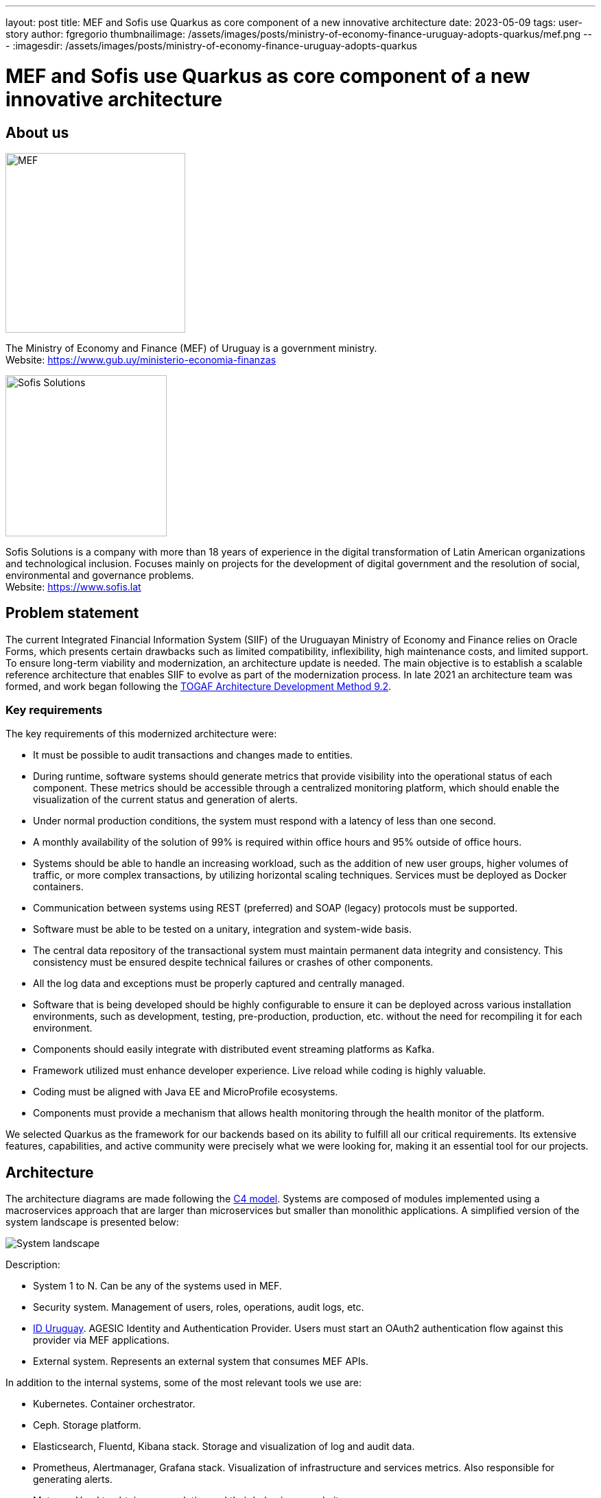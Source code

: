 ---
layout: post
title: MEF and Sofis use Quarkus as core component of a new innovative architecture
date: 2023-05-09
tags: user-story
author: fgregorio
thumbnailimage: /assets/images/posts/ministry-of-economy-finance-uruguay-adopts-quarkus/mef.png
---
:imagesdir: /assets/images/posts/ministry-of-economy-finance-uruguay-adopts-quarkus

= MEF and Sofis use Quarkus as core component of a new innovative architecture

== About us

image::mef.png[alt="MEF",width=261.8]

The Ministry of Economy and Finance (MEF) of Uruguay is a government ministry. +
Website: https://www.gub.uy/ministerio-economia-finanzas

image::sofis.png[alt="Sofis Solutions",width=235]

Sofis Solutions is a company with more than 18 years of experience in the digital transformation of Latin American organizations and technological inclusion. Focuses mainly on projects for the development of digital government and the resolution of social, environmental and governance problems. +
Website: https://www.sofis.lat

== Problem statement

The current Integrated Financial Information System (SIIF) of the Uruguayan Ministry of Economy and Finance relies on Oracle Forms, which presents certain drawbacks such as limited compatibility, inflexibility, high maintenance costs, and limited support. To ensure long-term viability and modernization, an architecture update is needed. The main objective is to establish a scalable reference architecture that enables SIIF to evolve as part of the modernization process.
In late 2021 an architecture team was formed, and work began following the https://pubs.opengroup.org/architecture/togaf92-doc/arch/[TOGAF Architecture Development Method 9.2].

=== Key requirements

The key requirements of this modernized architecture were:

* It must be possible to audit transactions and changes made to entities.
* During runtime, software systems should generate metrics that provide visibility into the operational status of each component. These metrics should be accessible through a centralized monitoring platform, which should enable the visualization of the current status and generation of alerts.
* Under normal production conditions, the system must respond with a latency of less than one second.
* A monthly availability of the solution of 99% is required within office hours and 95% outside of office hours.
* Systems should be able to handle an increasing workload, such as the addition of new user groups, higher volumes of traffic, or more complex transactions, by utilizing horizontal scaling techniques. Services must be deployed as Docker containers.
* Communication between systems using REST (preferred) and SOAP (legacy) protocols must be supported.
* Software must be able to be tested on a unitary, integration and system-wide basis.
* The central data repository of the transactional system must maintain permanent data integrity and consistency. This consistency must be ensured despite technical failures or crashes of other components.
* All the log data and exceptions must be properly captured and centrally managed.
* Software that is being developed should be highly configurable to ensure it can be deployed across various installation environments, such as development, testing, pre-production, production, etc. without the need for recompiling it for each environment.
* Components should easily integrate with distributed event streaming platforms as Kafka.
* Framework utilized must enhance developer experience. Live reload while coding is highly valuable.
* Coding must be aligned with Java EE and MicroProfile ecosystems.
* Components must provide a mechanism that allows health monitoring through the health monitor of the platform.

We selected Quarkus as the framework for our backends based on its ability to fulfill all our critical requirements. Its extensive features, capabilities, and active community were precisely what we were looking for, making it an essential tool for our projects.

== Architecture

The architecture diagrams are made following the https://c4model.com/[C4 model]. Systems are composed of modules implemented using a macroservices approach that are larger than microservices but smaller than monolithic applications. A simplified version of the system landscape is presented below:

image::systemLandscape.png[alt="System landscape",align="center"]

Description:

* System 1 to N. Can be any of the systems used in MEF.
* Security system. Management of users, roles, operations, audit logs, etc.
* https://mi.iduruguay.gub.uy/[ID Uruguay]. AGESIC Identity and Authentication Provider. Users must start an OAuth2 authentication flow against this provider via MEF applications.
* External system. Represents an external system that consumes MEF APIs.

In addition to the internal systems, some of the most relevant tools we use are:

* Kubernetes. Container orchestrator.
* Ceph. Storage platform.
* Elasticsearch, Fluentd, Kibana stack. Storage and visualization of log and audit data.
* Prometheus, Alertmanager, Grafana stack. Visualization of infrastructure and services metrics. Also responsible for generating alerts.
* Matomo. Used to obtain user analytics and their behavior on websites.
* Apache Kafka. Distributed event streaming platform.
* Apache APISIX API Gateway. Manage and expose APIs.
* ArgoCD. GitOps continuous delivery tool.
* GitLab. Code repository and CI/CD DevOps tool.
* Nexus. Repository for libraries and Docker images.
* SonarQube. Static code analysis tool.

== Kubernetes

Kubernetes is an open-source container orchestration system for automating software deployment, scaling, and management. The combination of Quarkus and Kubernetes provides an ideal environment for creating scalable, fast, and lightweight applications. Our applications and tools are deployed in two on-premise Kubernetes clusters for production and non-production environments.

=== ArgoCD and Kustomize

ArgoCD is a Kubernetes operator that utilizes CRDs (Custom Resource Definitions) to configure its operation. These CRDs enable the definition of infrastructure through Git-stored files and automate deployment following any changes made.

Kustomize adheres to Kubernetes principles by leveraging Kubernetes objects to define configuration files and manage these configurations declaratively. A Kustomization object defines how to generate or transform other Kubernetes objects and is created in a file named kustomization.yaml, which can be edited by Kustomize itself. Kustomizations can be patched with overlays to overwrite base settings and create variants. ArgoCD offers seamless Kustomize support, allowing for more efficient and effective management of Kubernetes configurations.

== Ceph

Ceph is an open source software-defined storage platform that implements object storage on a single distributed computer cluster and provides 3-in-1 interfaces for object, block and file level storage. We have two on-premise clusters (prod and non-prod) that are integrated with our Kubernetes clusters.

== CI/CD

We are currently using a customized CI/CD flow based primarily on https://nvie.com/posts/a-successful-git-branching-model/[A successful Git branching model]. All the CI/CD tasks are implemented using GitLab.

We follow the "build once deploy anywhere" approach whenever possible. The code is built using s2i (source to image) and the images are propagated through the different environments (development, integration, test/QA, training, preprod and production).

Our type of development requires us to have 3 unique long lived branches per project:

* Main. Where all the developers continuously merge their new features.
* Release. When the code in main is ready to be released to QA, it is merged to the release branch. Release can be evolved independently of main while bugfixes are applied.
* Production. Where the code released to production is. Hotfixes branches are created from it.

== Metrics

The Prometheus-Grafana combination has become one of the most popular solutions for monitoring, alerting, and visualization in the cloud-native space. Prometheus is an open source systems monitoring and alerting toolkit. Grafana is a multi-platform open source analytics and interactive visualization web application. It provides out of the box support to display data collected by Prometheus.

With them, we can gather, visualize and react to metrics from Kubernetes, CephFS, Apache APISIX, Elasticsearch, Kafka, Zookeeper, databases, backends, frontends and more.

To start exposing metrics with Quarkus, the `quarkus-micrometer-registry-prometheus` extension must be added. This allows us to get interesting metrics about our application as CPU, heap, non heap, http requests, etc. With the default HTTP metrics exposed, we are able to get the following insights by method:

* Total number of requests
* Maximum request duration
* Average request duration
* Sum of the duration of every request

To determine whether the maximum request duration is an isolated case or is occurring on many requests, percentiles must be used.

=== Percentiles

A percentile is a measure used in statistics indicating the value below which a given percentage of observations in a group of observations fall. For example, the response time for a HTTP request below which 90% of the response time values lie, is called the 90-percentile response time.
The recommended way to calculate percentiles is using the "Percentiles Histogram" approach. See https://micrometer.io/docs/concepts#_histograms_and_percentiles.
Quarkus (and Micrometer) let you enable this kind of metric by defining a `@Singleton` MeterFilterProducer. Example code below:

[source,java]
----
@Singleton
public class MeterFilterProducer {

    @Inject
    @ConfigProperty(name = "app.enable-percentiles-histogram", defaultValue = "true")
    Boolean enablePercentilesHistogram;

    @Produces
    @Singleton
    public MeterFilter percentilesHistogram() {
        return new MeterFilter() {
            @Override
            public DistributionStatisticConfig configure(Meter.Id id, DistributionStatisticConfig config) {
                return BooleanUtils.isTrue(enablePercentilesHistogram)
                        ? DistributionStatisticConfig.builder()
                                .percentilesHistogram(true)
                                .build()
                                .merge(config)
                        : config;
            }
        };
    }

}
----

With this new exposed metrics we can define, for example:

* An alert in Prometheus that will fire when the 95 percentile request duration time is above 300ms.
+
[source]
----
histogram_quantile(0.95, sum(rate(http_server_requests_seconds_bucket[2m])) by (service, namespace, uri, method, le)) > 0.3
----

* An interactive chart in Grafana to display some desired percentiles as 50, 75, 90, 95, 99 and 1:
+
[source]
----
histogram_quantile(0.90, sum(rate(http_server_requests_seconds_bucket{service="$application", namespace="$namespace", uri=~"$percentiles_uri", method=~"$percentiles_method"}[2m])) by (le))
----


image::grafana.png[alt="Grafana percentiles", align="center"]


== Authentication and authorization

Our API security is implemented with Json Web Tokens. We have a centralized auth service that generates JWT, which are used by users and applications to consume the exposed APIs. Every backend has access to the public key and can validate the signature on their own. For protecting the endpoints, the `@RolesAllowed` annotation is being used. In addition to that, the `quarkus-security` extension must be added.

You may already be familiar with the "groups" attribute in JSON Web Tokens (JWTs), which typically maps to the `@RolesAllowed` property in many jwt-security validation libraries. However, this approach assumes that roles need to be hardcoded, which may not always be suitable. In our case, we wanted the security on the endpoints to be operation-oriented, so that a user can have dynamic roles, with different operations. To accomplish this:

* Each endpoint must be mapped to a single operation.
* A way to map between JWT groups and operations is needed. Storing operations in the groups attribute of a JWT is not ideal, as the array could be significant, resulting in a large token.

We decided to implement the JWT validation using a `ContainerRequestFilter`, as exposed in https://quarkus.io/guides/security-customization#jaxrs-security-context. In that filter the JWT groups are obtained and a cached method with `@CacheResult` is invoked to obtain the related operations.
As of today, we are using a memory cache with Caffeine for simplicity, but the new Redis as cache backend introduced in Quarkus 3 seems to be a good alternative, as we would be able to share the cache between all the instances. See https://quarkus.io/version/main/guides/cache-redis-reference.

The `SecurityContext` `isUserInRole` method is overrided as:

[source,java]
----
@Override
public boolean isUserInRole(String o) {
    return user != null ? user.getOperations().contains(o) : false;
}
----

== Audit requests

A common requirement is to audit the requests that are made to our APIs. It was decided to:

* Store it as data streams in Elasticsearch.
* Store it asynchronously, without interfering with the request.
* Always audit POST, PUT, PATCH, and DELETE methods. In a few special cases also GET methods.

We wanted to audit params like service, requestDate, responseDate, method, baseUri, path, queryParams, userId, ip, traceId, traceApplicationChain, responseStatus, requestBody (optional) and responseBody (optional).

For doing so, we implemented some utility classes:

* A `ContainerRequestFilter`, to get some params such as request start date and propagate them through `ContainerRequestContext`.
* A `ContainerResponseFilter`, to get the rest of the params and invoke a method in charge of sending an audit event to a Kafka topic. We decided to send the event only in the response filter for performance reasons, assuming that there can be minimal loss if it is not invoked.
* An `@AuditedEndpoint` annotation, used to identify and customize the methods that we want to audit. The API methods not annotated, are ignored by the filter. This annotation has two boolean parameters that can be customized at method level: `auditRequestBody` (true by default) and `auditResponseBody` (false by default).


Sending an imperative event to Kafka can be done with an Emitter (see https://quarkus.io/guides/kafka#sending-messages-with-emitter). The `quarkus-smallrye-reactive-messaging-kafka` extension has to be added.

After we have the events in the topic, we need a way to process and store them in Elasticsearch. To perform this task, we are using the Elasticsearch Service Sink Connector deployed within Kafka Connect. Kafka Connect is a tool for scalably and reliably streaming data between Apache Kafka and other data systems. It makes it simple to quickly define connectors that move large data sets in and out of Kafka. See https://docs.confluent.io/platform/current/connect/index.html.

NOTE: In addition, we are also employing Hibernate Envers for entity-oriented auditing.

NOTE: Besides audit event processing, Kafka will be used as a mechanism for communication between services (and systems) that have independent databases.

== Database schemas and migrations

We have several environments e.g. development, integration, test/QA, training, preprod and production.  It is necessary to automate the execution of the scripts as the services are deployed in the different environments. Flyway is a great tool to achieve that. It allows you to:

* Recreate a database from scratch.
* Make it clear at all times what state a database is in.
* Migrate in a deterministic way from your current version of the database to a newer one.

The `quarkus-flyway` extension is needed. When running tests, or deploying the service, the migration functionality will kick in to apply the necessary scripts.

=== Our custom case (1)

Our system types require having groups of services sharing a single database (see https://microservices.io/patterns/data/shared-database.html). Additionaly, in some cases, legacy databases exist. Recreating the full structure from scratch with new migrations is a difficult task.

Decisions and implications:

* For legacy databases, a Flyway "baseline" should be created with the current state, and migrations applied after that point.
* Each service has its own schema in the database and is responsible for its evolution. A `flyway_schema_history` table by schema is needed.
* In certain cases, a table in schema A can have a foreign key to schema B. Therefore, one service may need structures from another in order to run correctly. This enforces that the service owner of schema B must be released before the owner of schema A. As a common rule, we avoid if possible having bidirectional foreign keys between A and B.
* Automated tests must run against an existing database with all the structures. A single backend cannot re-create the entire database. See <<Automatic testing / Code analysis>>.

Note that when working with some databases like Oracle or MySQL, failed DDL migrations are not automatically rolled back. See https://flywaydb.org/documentation/learnmore/faq#rollback. We found two ways of mitigating this situation:

* Run the tests in a environment where `quarkus.flyway.clean-on-validation-error=true`. That allows to test all the migrations before releasing to another environment. Mostly useful in new services that do not share the database.
* Create independent migrations by feature. In this case, migrations should be small, and it will be easier to rollback. To avoid name collision between migrations of the same version, a timestamp in the name and `quarkus.flyway.out-of-order=true` might be used.

=== Our custom case (2)

The management of users, roles, operations of all the systems is handled in one transversal security management system with his own database. When a backend exposes a new API, it defines a new operation and a `@RolesAllowed` annotation. It might also need to create new roles if needed. This new data must be persisted/updated in the security system database. We need to trigger such updates as part of the service CI/CD flow. To resolve this situation, the services need two folders of migrations: `db/migration` (for the service schema) and `db/migrationsecurity` (for the security database). At the security database, each service has its own "flyway_schema_history" table, to keep record of the migrations executed. For example "fsh_service_A", "fsh_service_B", etc.

How do we do it? The default `db/migration` folder is handled by Quarkus when running tests or deploying. On the other hand, the `db/migrationsecurity` is picked up by a GitLab job that runs before deploying the app to any environment. As the security database is shared across all the services in that environment, the Flyway configurations can be declared in a unified way as GitLab CI/CD variables. Another approach thay may also work is using the `quarkus.flyway."named-data-sources"` properties, that let you apply migrations in different datasources.


== Automatic testing and code analysis

To implement automated testing the `quarkus-junit5` extension is needed.
As mentioned above, our automated tests have to run against an existing database with all the necessary structures. For that reason, we are not able to set up test databases from scratch, for example using TestContainers. We also need to have a way to rollback the changes introduced by tests. Doing the latter is really easy thanks to the `@TestTransaction` annotation provided by Quarkus (see https://quarkus.io/guides/getting-started-testing#tests-and-transactions).
Transactional testing is really useful, as it allows us to run tests against a real database, without the need for mocking. Along with testing the methods logic, it also guarantees that the entities and tables are correctly defined.

Regarding code analysis, we are using two Maven plugins: `sonar-maven-plugin` and `dependency-check-maven`. SonarQube is an open source platform developed by SonarSource for continuous inspection of code quality to perform automatic reviews with static analysis of code to detect bugs and code smells. Dependency-Check is a Software Composition Analysis tool that attempts to detect publicly disclosed vulnerabilities contained within a project's dependencies. A plugin can be installed in SonarQube to integrate with dependency check reports.

The `quarkus-jacoco` extension is also used to get the coverage of the tests. The generated report is picked up by SonarQube, and the results are used to check against the quality gate.

Code analysis tools can take some time. For that reason, we decided to run this tasks only on nightly builds fired by GitLab scheduler. This decision depends on the requirements of each project.

== Dependency Bot

We are living in an age of continuous delivery code, and Quarkus is no exception. The team is releasing new versions with improvements and bugfixes at a fast pace. In addition to that, we crafted some utility libraries that are shared among our backends and frontends. When there are new releases, all the services should be updated.

As of today (initial phase), we have ≈30 services, but a lot more are expected in the near future. Having a dependency bot to help us update these dependencies and run automated validation tasks is a must.

As we are working with GitLab, one of the recommended options is Renovatebot. See https://docs.renovatebot.com/. It is relatively easy to setup, works seamlessly with Java, and is highly customizable.


== Security domains and DAO library

As part of the project, we had to code an utility JPA DAO library for simplifying the queries made by developers. As a result, the "jpacriteria-dao" library was born. Under the hoods, it uses the JPA criteria library.

The main goals are:

* Simplify the creation of queries. Developers only need to code DTO filters and map the attributes to criteria predicates. The library creates the final query. It automatically detects when to do inner/left joins, when to use distinct, etc.
* Support the use of `includeFields` with navigation, so the developers can choose which fields to query (`field1.field2.id`, `field1.field2.name`, etc). Executes a native Query and maps the result to a DTO. It is very useful to limit the scope of the query.
* In our system, we have security domains, with precedence. Some users must only see the data that belongs to their domain. The library, when instructed, can do the validations and filtering automatically at DAO level. Entities that need to support that must extend the `DataSecurity` interface.

We decided to open source it, and it will probably be also deployed to Maven Central. The code is published in the https://github.com/sofisslat/jpacriteria-dao GitHub repository.
We also uploaded an example Quarkus app using the library (under the folder `example`). As of today, we see the library as a proof of concept, that can be evolved and improved.

== Logs (EFK)

When running multiple services and applications on a Kubernetes cluster, a centralized, cluster-level logging stack can help to quickly sort through and analyze the heavy volume of log data produced by the pods. One popular centralized logging solution is the Elasticsearch, Fluentd, and Kibana (EFK) stack. Data streams are the recommended way of storing logs in Elasticsearch. In a typical setup, all the logs have useful context information used for filtering as "namespace", "service", "log level", etc.

The challenge lies in adding as much context as possible to the logged information, such as:

* traceId (link logs corresponding to a trace of invocations)
* tokenId (link logs corresponding to a JWT authorization token)
* userId/userCode (link logs corresponding to a given user)

This additional information helps our development team to debug errors reported by users.

=== JSON logging format

It is possible to change the output format of the console log. This can be useful in environments where the output of the Quarkus application is captured by a service which processes and stores the log information for later analysis. In order to configure the JSON logging format, the `quarkus-logging-json` extension may be employed. See https://quarkus.io/guides/logging#json-logging.

In our case, this allowed us to add some extra parameters to the JSON log output, that are easily picked up by fluentd and sent to Elasticsearch.

The `quarkus.log.console.json.exception-output-type=formatted` property is also used to send the stacktrace.

WARNING: Docker has a size limit of 16K for logs (https://github.com/kubernetes/kubernetes/issues/52444[kubernetes/kubernetes#52444] and https://github.com/moby/moby/issues/34620[moby/moby#34620]). An error with a large stacktrace is going to generate a split log. The proposed fluentd community solution is using the fluent-plugin-concat. Keep in mind that there are edge cases with rotating file logs when it might fail. Another solution is sending the logs directly as mentioned in https://quarkus.io/guides/centralized-log-management.


=== MDC (Mapped diagnostic context)

The typical Java logging API lets you log the level, exception message and stacktrace. Quarkus uses JBoss Log Manager under the hoods. Using `org.jboss.logmanager.MDC`, we have access to the `MDC.put(String key, String value)` method that allows us to add key-value parameters.
In order to set this information, a `javax.ws.rs.container.ContainerRequestFilter` should be implemented.

=== Obtaining the parameters

The tokenId, userId and userCode are obtained from the JsonWebToken used to invoke the API.

The traceId, is generated by the `quarkus-opentelemetry` extension. The extension is responsible for transparently propagating the trace through the different REST invocations that are made from the backends. We wanted to use the traceId only for logging, without an external visualizing tool like Jaeger, so we disabled the OTLP Exporter with `quarkus.opentelemetry.tracer.exporter.otlp.enabled=false`.

== Final thoughts

We initially adopted Thorntail (previously known as Wildfly-Swarm) for our service-oriented architecture projects, but switched to Quarkus at the beginning of its 1.x release due to its superior features. Quarkus has proven to be an excellent choice for us, and we have greatly enjoyed working with it and its extensions over the past few years. As of today, the new base architecture is already defined, and SIIF started its migration. At least 5 more years of work with it and other internal systems is expected. Undoubtedly, we will continue working and improving this architecture for the years to come, aligned with the Quarkus ecosystem. We extend our gratitude to the entire Quarkus team and the enthusiastic community behind the project, of which we are proud to be a part.
